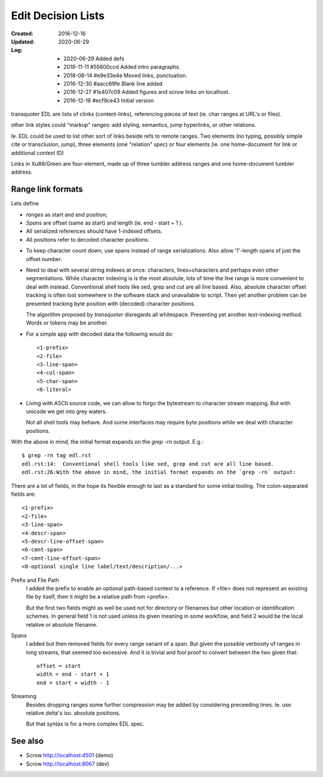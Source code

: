 Edit Decision Lists
===================
:Created: 2016-12-16
:Updated: 2020-06-29
:Log:
  - 2020-06-29 Added defs
  - 2018-11-11 #55600ccd Added intro paragraphs.
  - 2018-08-14 #e9e33e4e Moved links, punctuation.
  - 2016-12-30 #aacc69fe Blank line added
  - 2016-12-27 #1e407c09 Added figures and scrow links on localhost.
  - 2016-12-16 #ecf9ce43 Initial version

.. figure:: compo:viz/edl.svg
  :target: compo:viz/edl.plantuml

transquoter EDL are lists of clinks (content-links), referencing pieces of
text (ie. char ranges at URL's or files).

other link styles could "markup" ranges: add styling, semantics, jump
hyperlinks, or other relations.

Ie. EDL could be used to list other sort of links beside refs to remote
ranges.
Two elements (no typing, possibly simple cite or transclusion, jump),
three elements (one "relation" spec)
or four elements (ie. one home-document for link or additional context ID)

Links in Xu88/Green are four-element, made up of three tumbler
address ranges and one home-document tumbler address.


Range link formats
------------------
Lets define

- *ranges* as start and end position;
- *Spans* are offset (same as start) and length (ie. end - start + 1 ).
- All serialized references should have 1-indexed offsets.
- All positions refer to decoded character positions.

* To keep character count down, use spans instead of range serializations. Also allow '1'-length spans of just the offset number.

* Need to deal with several string indexes at once: characters, lines+characters and
  perhaps even other segmentations. While character indexing is is the most absolute,
  lots of time the line range is more convenient to deal with instead.
  Conventional shell tools like sed, grep and cut are all line based.
  Also, absolute character offset tracking is often lost somewhere in the
  software stack and unavailable to script.
  Then yet another problem can be presented tracking byte position with (decoded) character positions.

  The algorithm proposed by `transquoter` disregards all whitespace.
  Presenting yet another text-indexing method. Words or tokens may be
  another.

- For a simple app with decoded data the following would do::

    <1-prefix>
    <2-file>
    <3-line-span>
    <4-col-span>
    <5-char-span>
    <6-literal>

* Living with ASCII source code, we can allow to forgo the bytestream to
  character stream mapping. But with unicode we get into grey waters.

  Not all shell tools may behave. And some interfaces may require byte
  positions while we deal with character positions.



With the above in mind, the initial format expands on the `grep -rn` output.
E.g.::

  $ grep -rn tag edl.rst
  edl.rst:14:  Conventional shell tools like sed, grep and cut are all line based.
  edl.rst:26:With the above in mind, the initial format expands on the `grep -rn` output:

There are a lot of fields, in the hope its flexible enough to last as a
standard for some initial tooling. The colon-separated fields are:
::

  <1-prefix>
  <2-file>
  <3-line-span>
  <4-descr-span>
  <5-descr-line-offset-span>
  <6-cmnt-span>
  <7-cmnt-line-offset-span>
  <8-optional single line label/text/description/...>

Prefix and File Path
  I added the prefix to enable an optional path-based context to a reference.
  If <file> does not represent an existing file by itself, then it might
  be a relative path from <prefix>.

  But the first two fields might as well be used not for directory or filenames
  but other location or identification schemes. In general field 1 is not used
  unless its given meaning in some workflow, and field 2 would be the local
  relative or absolute filename.

Spans
  I added but then removed fields for every range variant of a span.
  But given the possible verbosity of ranges in long streams, that seemed
  too excessive. And it is trivial and fool proof to convert between the two
  given that::

    offset = start
    width = end - start + 1
    end = start + width - 1

Streaming
  Besides dropping ranges some further compression may be added by considering
  preceeding lines.
  Ie. use relative delta's iso. absolute positions.

  But that syntax is for a more complex EDL spec.


See also
---------
- Scrow http://localhost:4501 (demo)
- Scrow http://localhost:8067 (dev)
